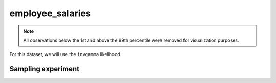 =================
employee_salaries
=================

.. note::

    All observations below the 1st and above the 99th percentile were removed
    for visualization purposes.

.. image:: ../../../experiments/output/employee_salaries.png
    :align: center

For this dataset, we will use the ``invgamma`` likelihood.

Sampling experiment
-------------------

.. image:: ../../../experiments/output/employee_salaries-sampling.png
    :align: center
